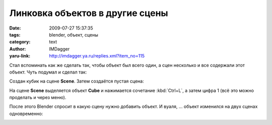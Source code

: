 Линковка объектов в другие сцены
================================
:date: 2009-07-27 15:37:35
:tags: blender, объект, сцены
:category: text
:author: IMDagger
:yaru-link: http://imdagger.ya.ru/replies.xml?item_no=115

Стал вспоминать как же сделать так, чтобы объект был всего один, а сцен
несколько и все содержали этот объект. Чуть подумал и сделал так:

.. class:: text-center

|image0|

Создан кубик на сцене **Scene**. Затем создаётся пустая сцена:

.. class:: text-center

|image1|

На сцене **Scene** выделяется объект **Cube** и нажимается сочетание
:kbd:`Ctrl+L`, а затем цифра 1 (всё это можно проделать и через меню).

.. class:: text-center

|image2|

После этого Blender спросит в какую сцену нужно добавить объект. И
вуаля, … объект изменился на двух сценах одновременно:

.. class:: text-center

|image3| |image4|

.. |image0| image:: http://img-fotki.yandex.ru/get/3510/imdagger.2/0_f5e5_7b0e95d4_L
   :target: http://fotki.yandex.ru/users/imdagger/view/62949/
.. |image1| image:: http://img-fotki.yandex.ru/get/3609/imdagger.2/0_f5e6_dae9a71c_L
   :target: http://fotki.yandex.ru/users/imdagger/view/62950/
.. |image2| image:: http://img-fotki.yandex.ru/get/3511/imdagger.2/0_f5e8_72374589_L
   :target: http://fotki.yandex.ru/users/imdagger/view/65952/
.. |image3| image:: http://img-fotki.yandex.ru/get/3610/imdagger.2/0_f5e9_b72f69d7_L
   :target: http://fotki.yandex.ru/users/imdagger/view/62953/
.. |image4| image:: http://img-fotki.yandex.ru/get/3612/imdagger.2/0_f5ea_ca428f05_L
   :target: http://fotki.yandex.ru/users/imdagger/view/62954/
